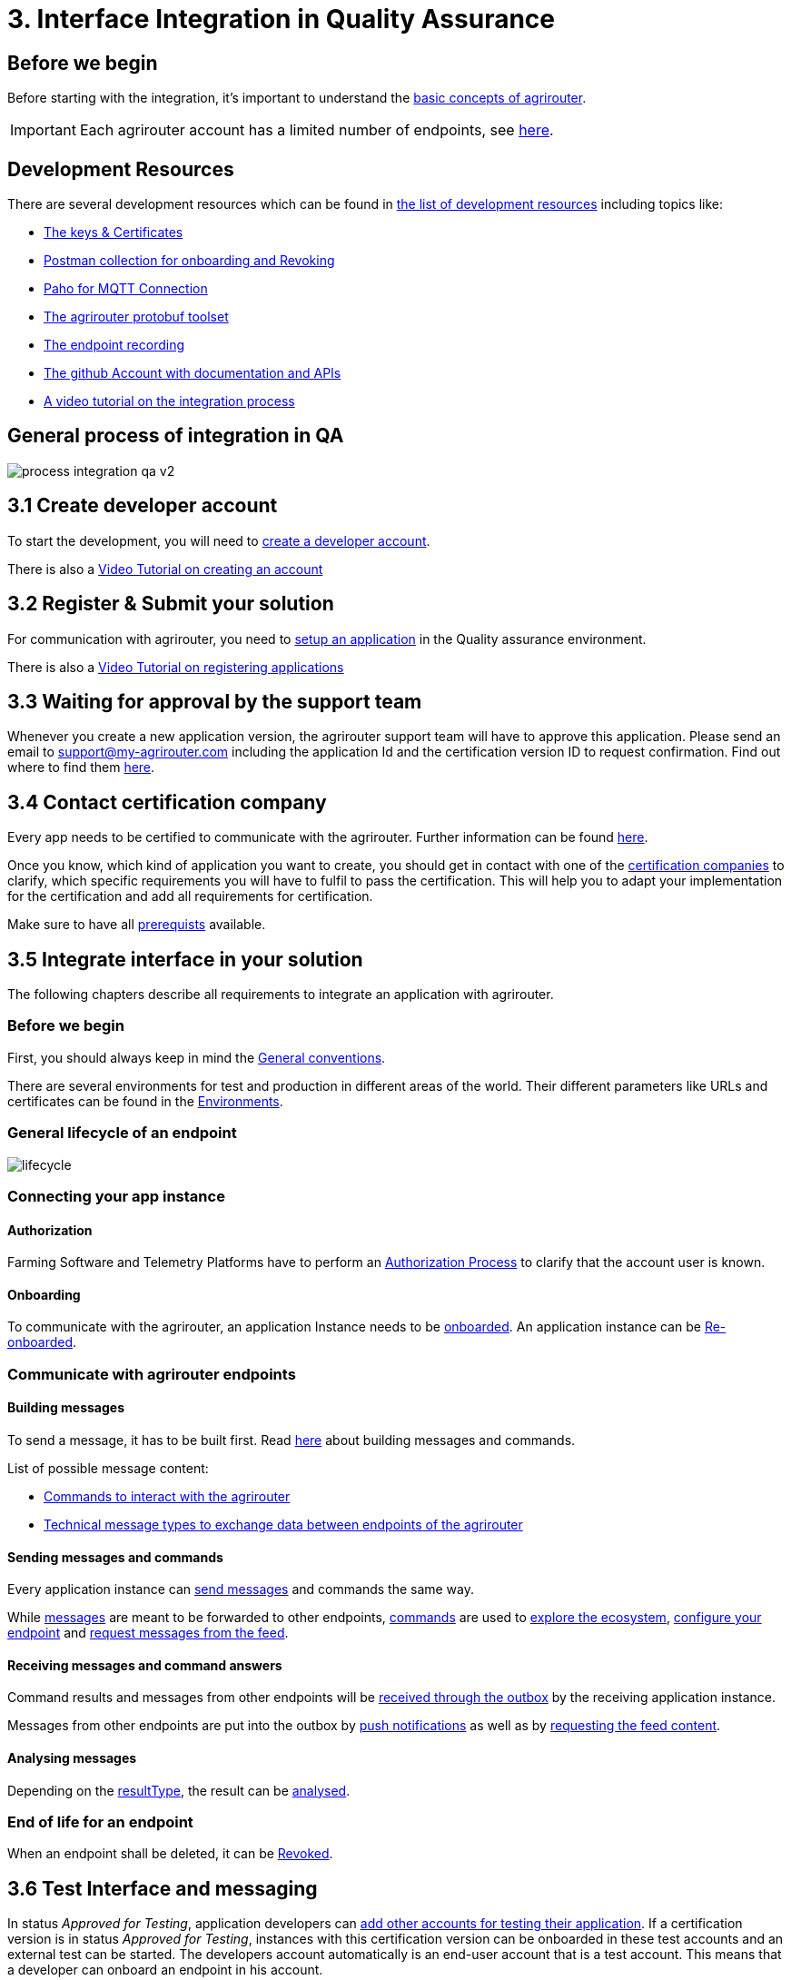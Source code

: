 = 3. Interface Integration in Quality Assurance
:imagesdir: _images/

== Before we begin

Before starting with the integration, it's important to understand the xref:../basic-concepts.adoc[basic concepts of agrirouter]. 

[IMPORTANT]
====
Each agrirouter account has a limited number of endpoints, see xref:../limitations.adoc[here].
====

== Development Resources

There are several development resources which can be found in xref:../development-resources.adoc[the list of development resources] including topics like:

* xref:../keys.adoc[The keys & Certificates]
* link:https://github.com/DKE-Data/agrirouter-postman-tools[Postman collection for onboarding and Revoking]
* xref:../tools/paho.adoc[Paho for MQTT Connection]
* xref:../tools/arts.adoc[The agrirouter protobuf toolset]
* xref:../tools/endpoint-recording.adoc[The endpoint recording]
* link:https://github.com/DKE-Data[The github Account with documentation and APIs]
* link:https://github.com/DKE-Data/agrirouter-api-developer-tutorial[A video tutorial on the integration process]

== General process of integration in QA
image::general/process_integration_qa_v2.png[]



== 3.1 Create developer account
To start the development, you will need to xref:../registration.adoc[create a developer account].

There is also a link:https://github.com/DKE-Data/agrirouter-api-developer-tutorial/blob/master/02-create-developer-account/index.adoc[Video Tutorial on creating an account]

== 3.2 Register & Submit your solution

For communication with agrirouter, you need to xref:../applications.adoc[setup an application] in the Quality assurance environment.

There is also a link:https://github.com/DKE-Data/agrirouter-api-developer-tutorial/blob/master/03-create-application/index.adoc[Video Tutorial on registering applications]

== 3.3 Waiting for approval by the support team

Whenever you create a new application version, the agrirouter support team will have to approve this application. Please send an email to support@my-agrirouter.com including the application Id and the certification version ID to request confirmation. Find out where to find them xref:../ids-and-definitions.adoc[here].

== 3.4 Contact certification company

Every app needs to be certified to communicate with the agrirouter. Further information can be found xref:../certification.adoc[here].

Once you know, which kind of application you want to create, you should get in contact with one of the link:https://my-agrirouter.com/support/certification[certification companies] to clarify, which specific requirements you will have to fulfil to pass the certification.
This will help you to adapt your implementation for the certification and add all requirements for certification.

Make sure to have all xref:../certification.adoc#Prerequists[prerequists] available.


== 3.5 Integrate interface in your solution

The following chapters describe all requirements to integrate an application with agrirouter.

=== Before we begin
First, you should always keep in mind the xref:../integration/general-conventions.adoc[General conventions].

There are several environments for test and production in different areas of the world. Their different parameters like URLs and certificates can be found in the xref:../integration/environments.adoc[Environments].

=== General lifecycle of an endpoint
image::graphs/lifecycle.svg[]

=== Connecting your app instance

==== Authorization
Farming Software and Telemetry Platforms have to perform an xref:../integration/authorization.adoc[Authorization Process] to clarify that the account user is known.

==== Onboarding

To communicate with the agrirouter, an application Instance needs to be xref:../integration/onboarding.adoc[onboarded]. An application instance can be xref:../integration/reonboarding.adoc[Re-onboarded].


=== Communicate with agrirouter endpoints

==== Building messages

To send a message, it has to be built first. Read xref:../integration/build-message.adoc[here] about building messages and commands.

List of possible message content:

* xref:../commands/overview.adoc[Commands to interact with the agrirouter]
* xref:../tmt/overview.adoc[Technical message types to exchange data between endpoints of the agrirouter]

==== Sending messages and commands

Every application instance can xref:../integration/message-sending.adoc[send messages] and commands the same way.

While xref:../tmt/overview.adoc[messages] are meant to be forwarded to other endpoints, xref:../commands/overview.adoc[commands] are used to xref:../commands/ecosystem.adoc[explore the ecosystem], xref:../commands/endpoint.adoc[configure your endpoint] and xref:../commands/feed.adoc[request messages from the feed].

==== Receiving messages and command answers

Command results and messages from other endpoints will be xref:../integration/message-receiving.adoc[received through the outbox] by the receiving application instance.

Messages from other endpoints are put into the outbox by xref:../integration/push-notification.adoc[push notifications] as well as by xref:../commands/feed.adoc[requesting the feed content].

==== Analysing messages

Depending on the  xref:../integration/analyse-result.adoc#ResponseType[resultType], the result can be xref:../integration/analyse-result.adoc[analysed].

=== End of life for an endpoint

When an endpoint shall be deleted, it can be xref:../integration/revoke.adoc[Revoked].

== 3.6 Test Interface and messaging

In status _Approved for Testing_, application developers can xref:../invite-testers.adoc[add other accounts for testing their application]. If a certification version is in status _Approved for Testing_, instances with this certification version can be onboarded in these test accounts and an external test can be started. The developers account automatically is an end-user account that is a test account. This means that a developer can onboard an endpoint in his account.

[IMPORTANT]
====
As the application currently only communicates with the agrirouter Quality assurance environment, it cannot be onboarded in the Production environment. See xref:../partner-process/integration-prod.adoc[Integration in Production] for those further steps.
====


== How to proceed

Once you finished the tests and see your app ready to be published, you can proceed with the xref:../partner-process/integration-prod.adoc[integration in the productive environment].
